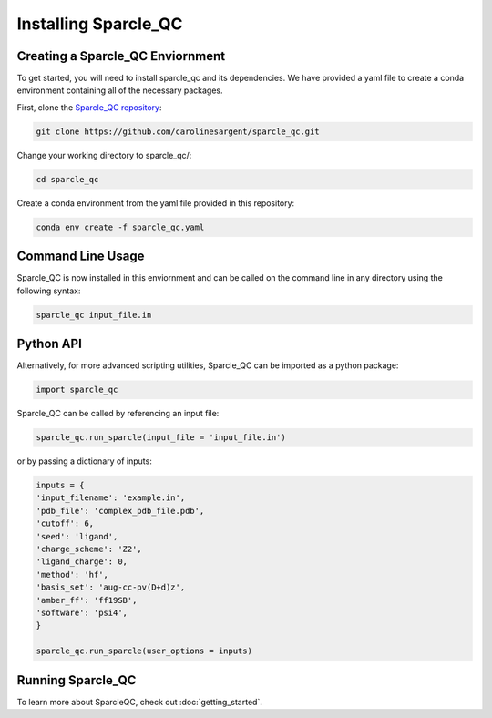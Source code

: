 Installing Sparcle_QC
=====================
Creating a Sparcle_QC Enviornment
---------------------------------
To get started, you will need to install sparcle_qc and its dependencies. We have provided a yaml file to create a conda environment containing all of the necessary packages.

First, clone the `Sparcle_QC repository <https://github.com/carolinesargent/sparcle_qc>`_:

.. code-block:: bash

   git clone https://github.com/carolinesargent/sparcle_qc.git

Change your working directory to sparcle_qc/:

.. code-block:: bash

    cd sparcle_qc

Create a conda environment from the yaml file provided in this repository:

.. code-block:: bash

    conda env create -f sparcle_qc.yaml

Command Line Usage 
------------------
Sparcle_QC is now installed in this enviornment and can be called on the command line in any directory using the following syntax:

.. code-block:: bash

    sparcle_qc input_file.in

Python API
----------    
Alternatively, for more advanced scripting utilities, Sparcle_QC can be imported as a python package:

.. code-block:: python
    
    import sparcle_qc

Sparcle_QC can be called by referencing an input file:

.. code-block:: python

    sparcle_qc.run_sparcle(input_file = 'input_file.in')

or by passing a dictionary of inputs: 

.. code-block:: python

    inputs = {
    'input_filename': 'example.in',
    'pdb_file': 'complex_pdb_file.pdb',
    'cutoff': 6,
    'seed': 'ligand',
    'charge_scheme': 'Z2',
    'ligand_charge': 0,
    'method': 'hf',
    'basis_set': 'aug-cc-pv(D+d)z',
    'amber_ff': 'ff19SB',
    'software': 'psi4',
    }

    sparcle_qc.run_sparcle(user_options = inputs)


Running Sparcle_QC 
------------------

To learn more about SparcleQC, check out :doc:`getting_started`.

